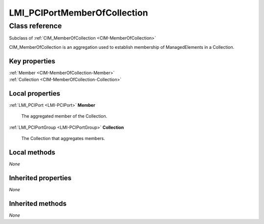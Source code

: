 .. _LMI-PCIPortMemberOfCollection:

LMI_PCIPortMemberOfCollection
-----------------------------

Class reference
===============
Subclass of :ref:`CIM_MemberOfCollection <CIM-MemberOfCollection>`

CIM_MemberOfCollection is an aggregation used to establish membership of ManagedElements in a Collection.


Key properties
^^^^^^^^^^^^^^

| :ref:`Member <CIM-MemberOfCollection-Member>`
| :ref:`Collection <CIM-MemberOfCollection-Collection>`

Local properties
^^^^^^^^^^^^^^^^

.. _LMI-PCIPortMemberOfCollection-Member:

:ref:`LMI_PCIPort <LMI-PCIPort>` **Member**

    The aggregated member of the Collection.

    
.. _LMI-PCIPortMemberOfCollection-Collection:

:ref:`LMI_PCIPortGroup <LMI-PCIPortGroup>` **Collection**

    The Collection that aggregates members.

    

Local methods
^^^^^^^^^^^^^

*None*

Inherited properties
^^^^^^^^^^^^^^^^^^^^

*None*

Inherited methods
^^^^^^^^^^^^^^^^^

*None*

